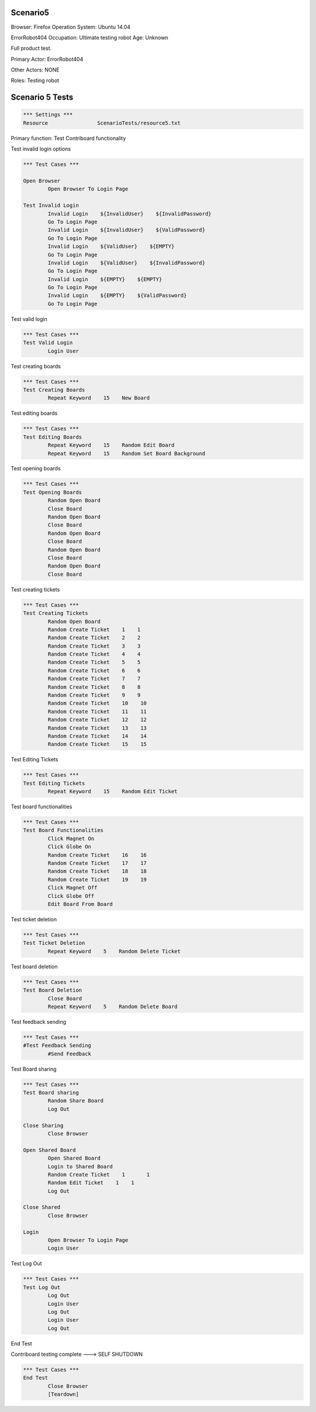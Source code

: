 .. default-role:: code

============
Scenario5
============

Browser: Firefox
Operation System: Ubuntu 14.04

ErrorRobot404
Occupation: Ultimate testing robot
Age: Unknown


Full product test.


Primary Actor: ErrorRobot404

Other Actors: NONE

Roles: Testing robot


.. contents:: Table of contents
   :local:
   :depth: 2


=================
Scenario 5 Tests
=================


.. code:: robotframework

	*** Settings ***
	Resource 		ScenarioTests/resource5.txt


Primary function: Test Contriboard functionality

Test invalid login options


.. code:: robotframework

    	*** Test Cases ***
    	
    	Open Browser
        	Open Browser To Login Page
        	
	Test Invalid Login
		Invalid Login    ${InvalidUser}    ${InvalidPassword}
		Go To Login Page
		Invalid Login    ${InvalidUser}    ${ValidPassword}
		Go To Login Page
		Invalid Login    ${ValidUser}    ${EMPTY}
		Go To Login Page
		Invalid Login    ${ValidUser}    ${InvalidPassword}
		Go To Login Page
		Invalid Login    ${EMPTY}    ${EMPTY}
		Go To Login Page
		Invalid Login    ${EMPTY}    ${ValidPassword}
		Go To Login Page


Test valid login


.. code:: robotframework

    	*** Test Cases ***
	Test Valid Login
		Login User


Test creating boards


.. code:: robotframework

    	*** Test Cases ***
	Test Creating Boards
		Repeat Keyword    15    New Board


Test editing boards


.. code:: robotframework

    	*** Test Cases ***
	Test Editing Boards
		Repeat Keyword    15    Random Edit Board
		Repeat Keyword    15    Random Set Board Background


Test opening boards


.. code:: robotframework

    	*** Test Cases ***
	Test Opening Boards
		Random Open Board
		Close Board
		Random Open Board
		Close Board
		Random Open Board
		Close Board
		Random Open Board
		Close Board
		Random Open Board
		Close Board


Test creating tickets


.. code:: robotframework

    	*** Test Cases ***
	Test Creating Tickets
		Random Open Board
		Random Create Ticket    1    1
		Random Create Ticket    2    2
		Random Create Ticket    3    3
		Random Create Ticket    4    4
		Random Create Ticket    5    5
		Random Create Ticket    6    6
		Random Create Ticket    7    7
		Random Create Ticket    8    8
		Random Create Ticket    9    9
		Random Create Ticket    10    10
		Random Create Ticket    11    11
		Random Create Ticket    12    12
		Random Create Ticket    13    13
		Random Create Ticket    14    14
		Random Create Ticket    15    15


Test Editing Tickets


.. code:: robotframework

    	*** Test Cases ***
	Test Editing Tickets
		Repeat Keyword    15    Random Edit Ticket


Test board functionalities


.. code:: robotframework

    	*** Test Cases ***
	Test Board Functionalities
		Click Magnet On
		Click Globe On
		Random Create Ticket    16    16
		Random Create Ticket    17    17
		Random Create Ticket    18    18
		Random Create Ticket    19    19
		Click Magnet Off
		Click Globe Off
		Edit Board From Board


Test ticket deletion

.. code:: robotframework

    	*** Test Cases ***
	Test Ticket Deletion
		Repeat Keyword    5    Random Delete Ticket


Test board deletion


.. code:: robotframework

    	*** Test Cases ***
	Test Board Deletion
		Close Board
		Repeat Keyword    5    Random Delete Board


Test feedback sending


.. code:: robotframework

    	*** Test Cases ***
	#Test Feedback Sending
		#Send Feedback


Test Board sharing


.. code:: robotframework

    	*** Test Cases ***
	Test Board sharing
		Random Share Board
		Log Out
	
	Close Sharing
		Close Browser
		
	Open Shared Board
		Open Shared Board
		Login to Shared Board
		Random Create Ticket 	1 	1
		Random Edit Ticket    1    1
		Log Out
	
	Close Shared
		Close Browser
		
	Login
		Open Browser To Login Page
		Login User


Test Log Out


.. code:: robotframework

    	*** Test Cases ***
	Test Log Out
		Log Out
		Login User
		Log Out
		Login User
		Log Out


End Test

Contriboard testing complete --->  SELF SHUTDOWN

.. code:: robotframework

    	*** Test Cases ***
	End Test
		Close Browser
		[Teardown]
